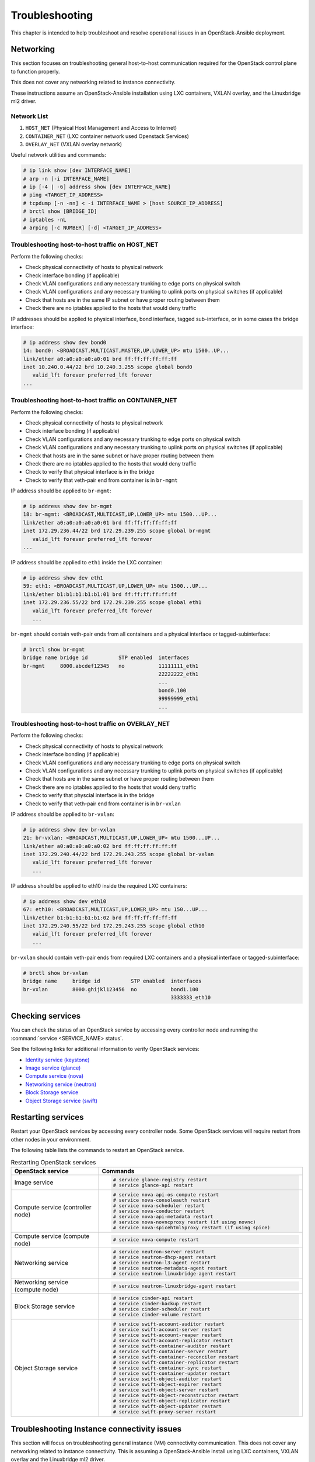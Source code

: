 ===============
Troubleshooting
===============

This chapter is intended to help troubleshoot and resolve operational issues in
an OpenStack-Ansible deployment.

Networking
~~~~~~~~~~

This section focuses on troubleshooting general host-to-host communication
required for the OpenStack control plane to function properly.

This does not cover any networking related to instance connectivity.

These instructions assume an OpenStack-Ansible installation using LXC
containers, VXLAN overlay, and the Linuxbridge ml2 driver.

Network List
------------

1. ``HOST_NET`` (Physical Host Management and Access to Internet)
2. ``CONTAINER_NET`` (LXC container network used Openstack Services)
3. ``OVERLAY_NET`` (VXLAN overlay network)

Useful network utilities and commands:

.. code-block:: console

   # ip link show [dev INTERFACE_NAME]
   # arp -n [-i INTERFACE_NAME]
   # ip [-4 | -6] address show [dev INTERFACE_NAME]
   # ping <TARGET_IP_ADDRESS>
   # tcpdump [-n -nn] < -i INTERFACE_NAME > [host SOURCE_IP_ADDRESS]
   # brctl show [BRIDGE_ID]
   # iptables -nL
   # arping [-c NUMBER] [-d] <TARGET_IP_ADDRESS>


Troubleshooting host-to-host traffic on HOST_NET
------------------------------------------------

Perform the following checks:

- Check physical connectivity of hosts to physical network
- Check interface bonding (if applicable)
- Check VLAN configurations and any necessary trunking to edge ports
  on physical switch
- Check VLAN configurations and any necessary trunking to uplink ports
  on physical switches (if applicable)
- Check that hosts are in the same IP subnet
  or have proper routing between them
- Check there are no iptables applied to the hosts that would deny traffic

IP addresses should be applied to physical interface, bond interface,
tagged sub-interface, or in some cases the bridge interface:

.. code-block:: console

   # ip address show dev bond0
   14: bond0: <BROADCAST,MULTICAST,MASTER,UP,LOWER_UP> mtu 1500..UP...
   link/ether a0:a0:a0:a0:a0:01 brd ff:ff:ff:ff:ff:ff
   inet 10.240.0.44/22 brd 10.240.3.255 scope global bond0
      valid_lft forever preferred_lft forever
   ...

Troubleshooting host-to-host traffic on CONTAINER_NET
-----------------------------------------------------

Perform the following checks:

- Check physical connectivity of hosts to physical network
- Check interface bonding (if applicable)
- Check VLAN configurations and any necessary trunking to edge ports on
  physical switch
- Check VLAN configurations and any necessary trunking to uplink ports
  on physical switches (if applicable)
- Check that hosts are in the same subnet or have proper routing between them
- Check there are no iptables applied to the hosts that would deny traffic
- Check to verify that physical interface is in the bridge
- Check to verify that veth-pair end from container is in ``br-mgmt``

IP address should be applied to ``br-mgmt``:

.. code-block:: console

   # ip address show dev br-mgmt
   18: br-mgmt: <BROADCAST,MULTICAST,UP,LOWER_UP> mtu 1500...UP...
   link/ether a0:a0:a0:a0:a0:01 brd ff:ff:ff:ff:ff:ff
   inet 172.29.236.44/22 brd 172.29.239.255 scope global br-mgmt
      valid_lft forever preferred_lft forever
   ...

IP address should be applied to ``eth1`` inside the LXC container:

.. code-block:: console

   # ip address show dev eth1
   59: eth1: <BROADCAST,MULTICAST,UP,LOWER_UP> mtu 1500...UP...
   link/ether b1:b1:b1:b1:b1:01 brd ff:ff:ff:ff:ff:ff
   inet 172.29.236.55/22 brd 172.29.239.255 scope global eth1
      valid_lft forever preferred_lft forever
      ...

``br-mgmt`` should contain veth-pair ends from all containers and a
physical interface or tagged-subinterface:

.. code-block:: console

   # brctl show br-mgmt
   bridge name bridge id          STP enabled  interfaces
   br-mgmt     8000.abcdef12345   no           11111111_eth1
                                               22222222_eth1
                                               ...
                                               bond0.100
                                               99999999_eth1
                                               ...

Troubleshooting host-to-host traffic on OVERLAY_NET
---------------------------------------------------

Perform the following checks:

- Check physical connectivity of hosts to physical network
- Check interface bonding (if applicable)
- Check VLAN configurations and any necessary trunking to edge ports
  on physical switch
- Check VLAN configurations and any necessary trunking to uplink ports
  on physical switches (if applicable)
- Check that hosts are in the same subnet or have proper routing between them
- Check there are no iptables applied to the hosts that would deny traffic
- Check to verify that physcial interface is in the bridge
- Check to verify that veth-pair end from container is in ``br-vxlan``

IP address should be applied to ``br-vxlan``:

.. code-block:: console

   # ip address show dev br-vxlan
   21: br-vxlan: <BROADCAST,MULTICAST,UP,LOWER_UP> mtu 1500...UP...
   link/ether a0:a0:a0:a0:a0:02 brd ff:ff:ff:ff:ff:ff
   inet 172.29.240.44/22 brd 172.29.243.255 scope global br-vxlan
      valid_lft forever preferred_lft forever
      ...

IP address should be applied to eth10 inside the required LXC containers:

.. code-block:: console

   # ip address show dev eth10
   67: eth10: <BROADCAST,MULTICAST,UP,LOWER_UP> mtu 150...UP...
   link/ether b1:b1:b1:b1:b1:02 brd ff:ff:ff:ff:ff:ff
   inet 172.29.240.55/22 brd 172.29.243.255 scope global eth10
      valid_lft forever preferred_lft forever
      ...

``br-vxlan`` should contain veth-pair ends from required LXC containers and
a physical interface or tagged-subinterface:

.. code-block:: console

   # brctl show br-vxlan
   bridge name     bridge id          STP enabled  interfaces
   br-vxlan        8000.ghijkl123456  no           bond1.100
                                                   3333333_eth10

Checking services
~~~~~~~~~~~~~~~~~

You can check the status of an OpenStack service by accessing every controller
node and running the :command:`service <SERVICE_NAME> status`.

See the following links for additional information to verify OpenStack
services:

- `Identity service (keystone) <https://ask.openstack.org/en/question/101127/how-to-check-if-keystone-is-running.html>`_
- `Image service (glance) <https://docs.openstack.org/ocata/install-guide-ubuntu/glance-verify.html>`_
- `Compute service (nova) <https://docs.openstack.org/ocata/install-guide-ubuntu/nova-verify.html>`_
- `Networking service (neutron) <https://docs.openstack.org/ocata/install-guide-ubuntu/neutron-verify.html>`_
- `Block Storage service <https://docs.openstack.org/ocata/install-guide-rdo/cinder-verify.html>`_
- `Object Storage service (swift) <https://docs.openstack.org/project-install-guide/object-storage/ocata/verify.html>`_

Restarting services
~~~~~~~~~~~~~~~~~~~

Restart your OpenStack services by accessing every controller node. Some
OpenStack services will require restart from other nodes in your environment.

The following table lists the commands to restart an OpenStack service.

.. list-table:: Restarting OpenStack services
   :widths: 30 70
   :header-rows: 1

   * - OpenStack service
     - Commands
   * - Image service
     - .. code-block:: console

          # service glance-registry restart
          # service glance-api restart
   * - Compute service (controller node)
     - .. code-block:: console

          # service nova-api-os-compute restart
          # service nova-consoleauth restart
          # service nova-scheduler restart
          # service nova-conductor restart
          # service nova-api-metadata restart
          # service nova-novncproxy restart (if using novnc)
          # service nova-spicehtml5proxy restart (if using spice)
   * - Compute service (compute node)
     - .. code-block:: console

          # service nova-compute restart
   * - Networking service
     - .. code-block:: console

          # service neutron-server restart
          # service neutron-dhcp-agent restart
          # service neutron-l3-agent restart
          # service neutron-metadata-agent restart
          # service neutron-linuxbridge-agent restart
   * - Networking service (compute node)
     - .. code-block:: console

          # service neutron-linuxbridge-agent restart
   * - Block Storage service
     - .. code-block:: console

          # service cinder-api restart
          # service cinder-backup restart
          # service cinder-scheduler restart
          # service cinder-volume restart
   * - Object Storage service
     - .. code-block:: console

          # service swift-account-auditor restart
          # service swift-account-server restart
          # service swift-account-reaper restart
          # service swift-account-replicator restart
          # service swift-container-auditor restart
          # service swift-container-server restart
          # service swift-container-reconciler restart
          # service swift-container-replicator restart
          # service swift-container-sync restart
          # service swift-container-updater restart
          # service swift-object-auditor restart
          # service swift-object-expirer restart
          # service swift-object-server restart
          # service swift-object-reconstructor restart
          # service swift-object-replicator restart
          # service swift-object-updater restart
          # service swift-proxy-server restart


Troubleshooting Instance connectivity issues
~~~~~~~~~~~~~~~~~~~~~~~~~~~~~~~~~~~~~~~~~~~~

This section will focus on troubleshooting general instance (VM)
connectivity communication. This does not cover any networking related
to instance connectivity. This is assuming a OpenStack-Ansible install using
LXC containers, VXLAN overlay and the Linuxbridge ml2 driver.

**Data flow example**

.. code-block:: console

   COMPUTE NODE
                                                  +-------------+    +-------------+
                                  +->"If VXLAN"+->+  *br vxlan  +--->+  bond#.#00  +---+
                                  |               +-------------+    +-------------+   |
                   +-------------+                                                      |   +-----------------+
   Instance +--->  | brq bridge  |++                                                    +-->| physical network|
                   +-------------+                                                      |   +-----------------+
                                  |               +-------------+    +-------------+   |
                                  +->"If  VLAN"+->+   br vlan   +--->+    bond1    +---+
                                                  +-------------+    +-------------+



   NETWORK NODE
                                     +-------------+    +-------------+   +-----------------+
                     +->"If VXLAN"+->+  *bond#.#00 +--->+ *br vxlan   +-->+*Container eth10 +
                     |               +-------------+    +-------------+   +-----------------+
   +----------------+                                                                         |       +-------------+
   |physical network|++                                                                       +--->+ |  brq bridge  |+--> Neutron DHCP/Router
   +----------------+                                                                         |       +-------------+
                     |               +-------------+    +-------------+   +-----------------+
                     +->"If  VLAN"+->+   bond1     +--->+  br vlan    +-->+ Container eth11 +
                                     +-------------+    +-------------+   +-----------------+

Preliminary troubleshooting questions to answer:
------------------------------------------------

- Which compute node is hosting the VM in question?
- Which interface is used for provider network traffic?
- Which interface is used for VXLAN overlay?
- Is the connectivity issue ingress to the instance?
- Is the connectivity issue egress from the instance?
- What is the source address of the traffic?
- What is the destination address of the traffic?
- Is there a Neutron router in play?
- Which network node (container) is the router hosted?
- What is the tenant network type?

If VLAN:

Does physical interface show link and all VLANs properly trunked
across physical network?

No:
    - Check cable, seating, physical switchport configuration,
      interface/bonding configuration, and general network configuration.
      See general network troubleshooting documentation.

Yes:
    - Good!
    - Continue!

.. important::

   Do not continue until physical network is properly configured.

Does the instance's IP address ping from network's DHCP namespace
or other instances in the same network?

No:
    - Check nova console logs to see if the instance
      ever received its IP address initially.
    - Check Neutron ``security-group-rules``,
      consider adding allow ICMP rule for testing.
    - Check that linux bridges contain the proper interfaces.
      on compute and network nodes.
    - Check Neutron DHCP agent logs.
    - Check syslogs.
    - Check Neutron linux bridge logs.

Yes:
    - Good! This suggests that the instance received its IP address
      and can reach local network resources.
    - Continue!

.. important::

   Do not continue until instance has an IP address and can reach local
   network resources like DHCP.

Does the instance's IP address ping from the gateway device
(Neutron router namespace or another gateway device)?

No:
    - Check Neutron L3 agent logs (if applicable).
    - Check Neutron linuxbridge logs.
    - Check physical interface mappings.
    - Check Neutron Router ports (if applicable).
    - Check that linux bridges contain the proper interfaces
      on compute and network nodes.
    - Check Neutron ``security-group-rules``,
      consider adding allow ICMP rule for testing.

Yes:
    - Good! The instance can ping its intended gateway.
      The issue may be north of the gateway
      or related to the provider network.
    - Check "gateway" or host routes on the Neutron subnet.
    - Check Neutron ``security-group-rules``,
      consider adding ICMP rule for testing.
    - Check Neutron FloatingIP associations (if applicable).
    - Check Neutron Router external gateway information (if applicable).
    - Check upstream routes, NATs or access-control-lists.

.. important::

   Do not continue until the instance can reach its gateway.

If VXLAN:

Does physical interface show link and all VLANs properly trunked
across physical network?

No:
    - Check cable, seating, physical switchport configuration,
      interface/bonding configuration, and general network configuration.
      See general network troubleshooting documentation.

Yes:
    - Good!
    - Continue!

.. important::

   Do not continue until physical network is properly configured.

Are VXLAN VTEP addresses able to ping each other?

No:
    - Check ``br-vxlan`` interface on Compute and ``eth10``
      inside the Neutron network agent container.
    - Check veth pairs between containers and linux bridges on the host.
    - Check that linux bridges contain the proper interfaces
      on compute and network nodes.

Yes:
    - Check ml2 config file for local VXLAN IP
      and other VXLAN configuration settings.
    - Check VTEP learning method (multicast or l2population):
        - If multicast, make sure the physical switches are properly
          allowing and distributing multicast traffic.

.. important::

   Do not continue until VXLAN endpoints have reachability to each other.

Does the instance's IP address ping from network's DHCP namespace
or other instances in the same network?

No:
    - Check Nova console logs to see if the instance
      ever received its IP address initially.
    - Check Neutron ``security-group-rules``,
      consider adding allow ICMP rule for testing.
    - Check that linux bridges contain the proper interfaces
      on compute and network nodes.
    - Check Neutron DHCP agent logs.
    - Check syslogs.
    - Check Neutron linux bridge logs.
    - Check that Bridge Forwarding Database (fdb) contains the proper
      entries on both the compute and Neutron agent container.

Yes:
    - Good! This suggests that the instance received its IP address
      and can reach local network resources.

.. important::

   Do not continue until instance has an IP address and can reach local network
   resources.

Does the instance's IP address ping from the gateway device
(Neutron router namespace or another gateway device)?

No:
    - Check Neutron L3 agent logs (if applicable).
    - Check Neutron linux bridge logs.
    - Check physical interface mappings.
    - Check Neutron router ports (if applicable).
    - Check that linux bridges contain the proper interfaces
      on compute and network nodes.
    - Check Neutron ``security-group-rules``,
      consider adding allow ICMP rule for testing.
    - Check that Bridge Forwarding Database (fdb) contains
      the proper entries on both the compute and Neutron agent container.

Yes:
    - Good! The instance can ping its intended gateway.
    - Check gateway or host routes on the Neutron subnet.
    - Check Neutron ``security-group-rules``,
      consider adding ICMP rule for testing.
    - Check Neutron FloatingIP associations (if applicable).
    - Check Neutron Router external gateway information (if applicable).
    - Check upstream routes, NATs or ``access-control-lists``.

Diagnose Image service issues
~~~~~~~~~~~~~~~~~~~~~~~~~~~~~~

The ``glance-registry`` handles the database operations for managing the
storage of the image index and properties. The ``glance-api`` handles the
API interactions and image store.

To troubleshoot problems or errors with the Image service, refer to
:file:`/var/log/glance-api.log` and :file:`/var/log/glance-registry.log` inside
the glance api container.

You can also conduct the following activities which may generate logs to help
identity problems:

#. Download an image to ensure that an image can be read from the store.
#. Upload an image to test whether the image is registering and writing to the
   image store.
#. Run the ``openstack image list`` command to ensure that the API and
   registry is working.

For an example and more information, see `Verify operation
<https://docs.openstack.org/glance/queens/install/verify.html>_`.
and `Manage Images
<https://docs.openstack.org/glance/queens/admin/manage-images.html>_`

RabbitMQ issues
~~~~~~~~~~~~~~~

Analyze RabbitMQ queues
-----------------------

.. The title should state what issue is being resolved? DC

Analyze OpenStack service logs and RabbitMQ logs
------------------------------------------------

.. The title should state what issue is being resolved? DC

Failed security hardening after host kernel upgrade from version 3.13
~~~~~~~~~~~~~~~~~~~~~~~~~~~~~~~~~~~~~~~~~~~~~~~~~~~~~~~~~~~~~~~~~~~~~~

Ubuntu kernel packages newer than version 3.13 contain a change in
module naming from ``nf_conntrack`` to ``br_netfilter``. After
upgrading the kernel, run the ``openstack-hosts-setup.yml``
playbook against those hosts. For more information, see
`OSA bug 157996 <https://bugs.launchpad.net/openstack-ansible/+bug/1579963>`_.

Cached Ansible facts issues
~~~~~~~~~~~~~~~~~~~~~~~~~~~

At the beginning of a playbook run, information about each host is gathered,
such as:

* Linux distribution
* Kernel version
* Network interfaces

To improve performance, particularly in large deployments, you can
cache host facts and information.

OpenStack-Ansible enables fact caching by default. The facts are
cached in JSON files within ``/etc/openstack_deploy/ansible_facts``.

Fact caching can be disabled by running
``export ANSIBLE_CACHE_PLUGIN=memory``.
To set this permanently, set this variable in
``/usr/local/bin/openstack-ansible.rc``.
Refer to the Ansible documentation on `fact caching`_ for more details.

.. _fact caching: http://docs.ansible.com/ansible/playbooks_variables.html#fact-caching

Forcing regeneration of cached facts
------------------------------------

Cached facts may be incorrect if the host receives a kernel upgrade or new
network interfaces. Newly created bridges also disrupt cache facts.

This can lead to unexpected errors while running playbooks, and require cached
facts to be regenerated.

Run the following command to remove all currently cached facts for all hosts:

.. code-block:: shell-session

   # rm /etc/openstack_deploy/ansible_facts/*

New facts will be gathered and cached during the next playbook run.

To clear facts for a single host, find its file within
``/etc/openstack_deploy/ansible_facts/`` and remove it. Each host has
a JSON file that is named after its hostname. The facts for that host
will be regenerated on the next playbook run.


Failed ansible playbooks during an upgrade
~~~~~~~~~~~~~~~~~~~~~~~~~~~~~~~~~~~~~~~~~~


Container networking issues
~~~~~~~~~~~~~~~~~~~~~~~~~~~

All LXC containers on the host have at least two virtual Ethernet interfaces:

* `eth0` in the container connects to `lxcbr0` on the host
* `eth1` in the container connects to `br-mgmt` on the host

.. note::

   Some containers, such as ``cinder``, ``glance``, ``neutron_agents``, and
   ``swift_proxy`` have more than two interfaces to support their
   functions.

Predictable interface naming
----------------------------

On the host, all virtual Ethernet devices are named based on their
container as well as the name of the interface inside the container:

.. code-block:: shell-session

   ${CONTAINER_UNIQUE_ID}_${NETWORK_DEVICE_NAME}

As an example, an all-in-one (AIO) build might provide a utility
container called `aio1_utility_container-d13b7132`. That container
will have two network interfaces: `d13b7132_eth0` and `d13b7132_eth1`.

Another option would be to use the LXC tools to retrieve information
about the utility container. For example:

.. code-block:: shell-session

   # lxc-info -n aio1_utility_container-d13b7132

   Name:           aio1_utility_container-d13b7132
   State:          RUNNING
   PID:            8245
   IP:             10.0.3.201
   IP:             172.29.237.204
   CPU use:        79.18 seconds
   BlkIO use:      678.26 MiB
   Memory use:     613.33 MiB
   KMem use:       0 bytes
   Link:           d13b7132_eth0
    TX bytes:      743.48 KiB
    RX bytes:      88.78 MiB
    Total bytes:   89.51 MiB
   Link:           d13b7132_eth1
    TX bytes:      412.42 KiB
    RX bytes:      17.32 MiB
    Total bytes:   17.73 MiB

The ``Link:`` lines will show the network interfaces that are attached
to the utility container.

Review container networking traffic
-----------------------------------

To dump traffic on the ``br-mgmt`` bridge, use ``tcpdump`` to see all
communications between the various containers. To narrow the focus,
run ``tcpdump`` only on the desired network interface of the
containers.


Restoring inventory from backup
~~~~~~~~~~~~~~~~~~~~~~~~~~~~~~~

OpenStack-Ansible maintains a running archive of inventory. If a change has
been introduced into the system that has broken inventory or otherwise has
caused an unforseen issue, the inventory can be reverted to an early version.
The backup file ``/etc/openstack_deploy/backup_openstack_inventory.tar``
contains a set of timestamped inventories that can be restored as needed.

Example inventory restore process.

.. code-block:: bash

    mkdir /tmp/inventory_restore
    cp /etc/openstack_deploy/backup_openstack_inventory.tar /tmp/inventory_restore/backup_openstack_inventory.tar
    cd /tmp/inventory_restore
    tar xf backup_openstack_inventory.tar
    # Identify the inventory you wish to restore as the running inventory
    cp openstack_inventory.json-YYYYMMDD_SSSSSS.json /etc/openstack_deploy/openstack_inventory.json
    cd -
    rm -rf /tmp/inventory_restore


At the completion of this operation the inventory will be restored to the
earlier version.
